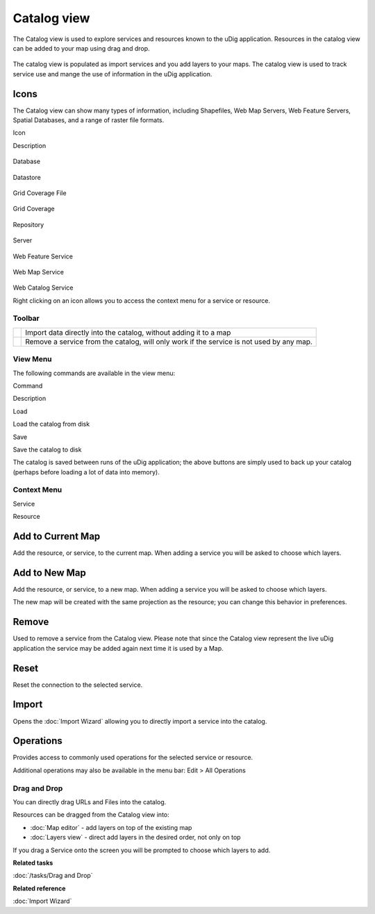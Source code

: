Catalog view
============

The Catalog view is used to explore services and resources known to the uDig application. Resources
in the catalog view can be added to your map using drag and drop.

.. figure:: /images/catalog_view/CatalogView.png
   :align: center
   :alt:

The catalog view is populated as import services and you add layers to your maps. The catalog view
is used to track service use and mange the use of information in the uDig application.

Icons
~~~~~

The Catalog view can show many types of information, including Shapefiles, Web Map Servers, Web
Feature Servers, Spatial Databases, and a range of raster file formats.

Icon

Description

.. figure:: /images/catalog_view/database_obj.gif
   :align: center
   :alt:

Database

.. figure:: /images/catalog_view/datastore_obj.gif
   :align: center
   :alt:

Datastore

.. figure:: /images/catalog_view/grid_file_obj.gif
   :align: center
   :alt:

Grid Coverage File

.. figure:: /images/catalog_view/grid_obj.gif
   :align: center
   :alt:

Grid Coverage

.. figure:: /images/catalog_view/repository_obj.gif
   :align: center
   :alt:

Repository

.. figure:: /images/catalog_view/server_obj.gif
   :align: center
   :alt:

Server

.. figure:: /images/catalog_view/wfs_obj.gif
   :align: center
   :alt:

Web Feature Service

.. figure:: /images/catalog_view/wms_obj.gif
   :align: center
   :alt:

Web Map Service

.. figure:: /images/catalog_view/wrs_obj.gif
   :align: center
   :alt:

Web Catalog Service

Right clicking on an icon allows you to access the context menu for a service or resource.

Toolbar
-------

+------------+--------------------------------------------------------------------------------------------+
| |image2|   | Import data directly into the catalog, without adding it to a map                          |
+------------+--------------------------------------------------------------------------------------------+
| |image3|   | Remove a service from the catalog, will only work if the service is not used by any map.   |
+------------+--------------------------------------------------------------------------------------------+

View Menu
---------

The following commands are available in the view menu:

Command

Description

Load

Load the catalog from disk

Save

Save the catalog to disk

The catalog is saved between runs of the uDig application; the above buttons are simply used to back
up your catalog (perhaps before loading a lot of data into memory).

Context Menu
------------

Service

Resource

.. figure:: /images/catalog_view/CatalogViewServiceContext.png
   :align: center
   :alt:

.. figure:: /images/catalog_view/CatalogViewResourceContext.png
   :align: center
   :alt:

Add to Current Map
~~~~~~~~~~~~~~~~~~

Add the resource, or service, to the current map. When adding a service you will be asked to choose
which layers.

Add to New Map
~~~~~~~~~~~~~~

Add the resource, or service, to a new map. When adding a service you will be asked to choose which
layers.

The new map will be created with the same projection as the resource; you can change this behavior
in preferences.

Remove
~~~~~~

Used to remove a service from the Catalog view. Please note that since the Catalog view represent
the live uDig application the service may be added again next time it is used by a Map.

Reset
~~~~~

Reset the connection to the selected service.

Import
~~~~~~

Opens the :doc:`Import Wizard` allowing you to directly import a service into the
catalog.

Operations
~~~~~~~~~~

Provides access to commonly used operations for the selected service or resource.

Additional operations may also be available in the menu bar: Edit > All Operations

Drag and Drop
-------------

You can directly drag URLs and Files into the catalog.

Resources can be dragged from the Catalog view into:

-  :doc:`Map editor` - add layers on top of the existing map
-  :doc:`Layers view` - direct add layers in the desired order, not only on top

If you drag a Service onto the screen you will be prompted to choose which layers to add.

**Related tasks**

:doc:`/tasks/Drag and Drop`

**Related reference**

:doc:`Import Wizard`


.. |image0| image:: /images/catalog_view/import_wiz.gif
.. |image1| image:: /images/catalog_view/remove_co.gif
.. |image2| image:: /images/catalog_view/import_wiz.gif
.. |image3| image:: /images/catalog_view/remove_co.gif
